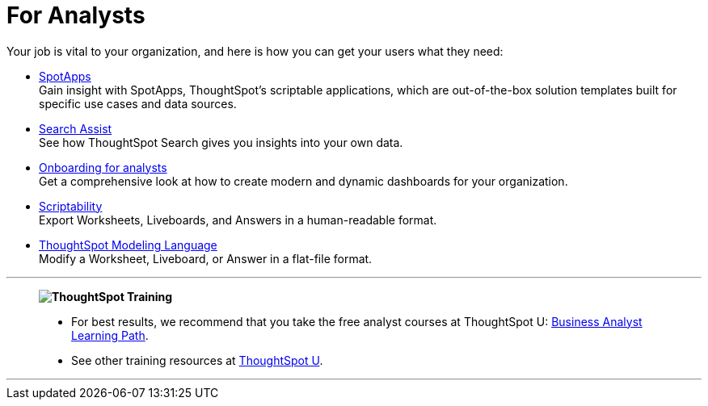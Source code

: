 = For Analysts
:last_updated: 11/05/2021
:linkattrs:
:experimental:
:page-layout: default-cloud
:page-aliases: /admin/ts-cloud/analyst.adoc
:description: Set up Liveboards, Answers, and Worksheets for your organization to get the most out of your data.



Your job is vital to your organization, and here is how you can get your users what they need:

* xref:spotapps.adoc[SpotApps] +
Gain insight with SpotApps, ThoughtSpot's scriptable applications, which are out-of-the-box solution templates built for specific use cases and data sources.
* xref:search-assist.adoc[Search Assist] +
See how ThoughtSpot Search gives you insights into your own data.
* xref:analyst-onboarding.adoc[Onboarding for analysts] +
Get a comprehensive look at how to create modern and dynamic dashboards for your organization.
* xref:scriptability.adoc[Scriptability] +
Export Worksheets, Liveboards, and Answers in a human-readable format.
* xref:tml.adoc[ThoughtSpot Modeling Language] +
Modify a Worksheet, Liveboard, or Answer in a flat-file format.

'''
> **image:ts-u.png[ThoughtSpot Training]**
>
> * For best results, we recommend that you take the free analyst courses at ThoughtSpot U: https://training.thoughtspot.com/page/business-analyst[Business Analyst Learning Path^].
> * See other training resources at https://training.thoughtspot.com/[ThoughtSpot U^].

'''

